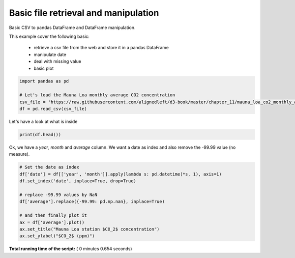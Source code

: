 

.. _sphx_glr_auto_examples_code_basic_plot_basic.py:


Basic file retrieval and manipulation
=====================================

Basic CSV to pandas DataFrame and DataFrame manipulation.


This example cover the following basic:

    - retrieve a csv file from the web and store it in a pandas DataFrame
    - manipulate date
    - deal with missing value
    - basic plot




.. code-block:: python


    import pandas as pd

    # Let's load the Mauna Loa monthly average CO2 concentration
    csv_file = 'https://raw.githubusercontent.com/alignedleft/d3-book/master/chapter_11/mauna_loa_co2_monthly_averages.csv'
    df = pd.read_csv(csv_file)







Let's have a look at what is inside



.. code-block:: python

    print(df.head())





.. rst-class:: sphx-glr-script-out

 Out::

    year  month  average
    0  1958      3   315.71
    1  1958      4   317.45
    2  1958      5   317.50
    3  1958      6   -99.99
    4  1958      7   315.86


Ok, we have a `year`, `month` and `average` column. We want a date as index and
also remove the -99.99 value (no measure).



.. code-block:: python


    # Set the date as index
    df['date'] = df[['year', 'month']].apply(lambda s: pd.datetime(*s, 1), axis=1)
    df.set_index('date', inplace=True, drop=True)

    # replace -99.99 values by NaN
    df['average'].replace({-99.99: pd.np.nan}, inplace=True)

    # and then finally plot it
    ax = df['average'].plot()
    ax.set_title("Mauna Loa station $CO_2$ concentration")
    ax.set_ylabel("$CO_2$ (ppm)")




.. image:: /auto_examples_code/basic/images/sphx_glr_plot_basic_001.png
    :align: center




**Total running time of the script:** ( 0 minutes  0.654 seconds)



.. only :: html

 .. container:: sphx-glr-footer


  .. container:: sphx-glr-download

     :download:`Download Python source code: plot_basic.py <plot_basic.py>`



  .. container:: sphx-glr-download

     :download:`Download Jupyter notebook: plot_basic.ipynb <plot_basic.ipynb>`


.. only:: html

 .. rst-class:: sphx-glr-signature

    `Gallery generated by Sphinx-Gallery <https://sphinx-gallery.readthedocs.io>`_
